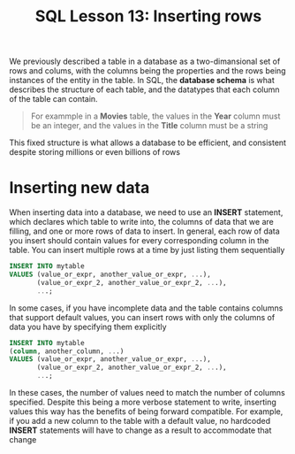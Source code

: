 #+title: SQL Lesson 13: Inserting rows

We previously described a table in a database as a two-dimansional set of rows and colums, with the columns being the properties and the rows being instances of the entity in the table. In SQL, the *database schema* is what describes the structure of each table, and the datatypes that each column of the table can contain.

#+BEGIN_QUOTE
For exammple in a *Movies* table, the values in the *Year* column must be an integer, and the values in the *Title* column must be a string
#+END_QUOTE

This fixed structure is what allows a database to be efficient, and consistent despite storing millions or even billions of rows

* Inserting new data
When inserting data into a database, we need to use an *INSERT* statement, which declares which table to write into, the columns of data that we are filling, and one or more rows of data to insert. In general, each row of data you insert should contain values for every corresponding column in the table. You can insert multiple rows at a time by just listing them sequentially

#+BEGIN_SRC sql
INSERT INTO mytable
VALUES (value_or_expr, another_value_or_expr, ...),
       (value_or_expr_2, another_value_or_expr_2, ...),
       ...;
#+END_SRC

In some cases, if you have incomplete data and the table contains columns that support default values, you can insert rows with only the columns of data you have by specifying them explicitly

#+BEGIN_SRC sql
INSERT INTO mytable
(column, another_column, ...)
VALUES (value_or_expr, another_value_or_expr, ...),
       (value_or_expr_2, another_value_or_expr_2, ...),
       ...;
#+END_SRC

In these cases, the number of values need to match the number of columns specified. Despite this being a more verbose statement to write, inserting values this way has the benefits of being forward compatible. For example, if you add a new column to the table with a default value, no hardcoded *INSERT* statements will have to change as a result to accommodate that change
